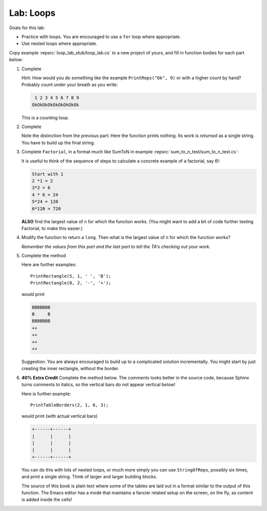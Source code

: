 .. index:: labs; loops

.. _lab-loops:
   
Lab: Loops
==========

Goals for this lab:

- Practice with loops.  You are encouraged to use a ``for`` loop where appropriate.
- Use nested loops where appropriate.

Copy example :repsrc:`loop_lab_stub/loop_lab.cs` to a new project of yours, 
and fill in function bodies for each part below: 

.. index:: PrintReps

#.  Complete  

    .. literalinclude:: ../source/examples/loop_lab_stub/loop_lab.cs
       :start-after: PrintReps chunk
       :end-before: body

    Hint:  How would you do something like the example
    ``PrintReps("Ok", 9)`` or with a higher count by hand?  
    Probably count under your breath as you write:
    
    .. code-block:: none

        1 2 3 4 5 6 7 8 9
       OkOkOkOkOkOkOkOkOk
    
    This is a counting loop.
    
    .. index:: StringOfReps
    
#.  Complete  

    .. literalinclude:: ../source/examples/loop_lab_stub/loop_lab.cs
       :start-after: StringOfReps chunk
       :end-before: body

    Note the distinction from the previous part:  Here the function prints nothing.
    Its work is *returned* as a single string.  You have to build up the final
    string.
    
    .. index:: Factorial
    
#.  Complete ``Factorial``, in a format much like SumToN in example 
    :repsrc:`sum_to_n_test/sum_to_n_test.cs`:  
    
    .. literalinclude:: ../source/examples/loop_lab_stub/loop_lab.cs
       :start-after: Factorial chunk
       :end-before: body
    
    It is useful to think of the sequence of steps to calculate a 
    concrete example of a factorial, say 6!:
    
    .. code-block:: none

       Start with 1
       2 *1 = 2
       3*2 = 6
       4 * 6 = 24
       5*24 = 120
       6*120 = 720

    **ALSO** find the largest value of ``n`` for which the function works.
    (You might want to add a bit of code further testing Factorial,
    to make this easier.)
    
#.  Modify the function to return a ``long``.  
    Then what is the largest value of ``n`` for which the function works?
    
    *Remember the values from this part and the last part
    to tell the TA's checking out your work.*

    .. index:: loop; nested
       PrintRectangle
      
#.  Complete the method

    .. literalinclude:: ../source/examples/loop_lab_stub/loop_lab.cs
       :start-after: PrintRectangle chunk
       :end-before: body
    
    Here are further examples::
        
        PrintRectangle(5, 1, ' ', 'B');
        PrintRectangle(0, 2, '-', '+');
    
    would print
    
    .. code-block:: none

       BBBBBBB
       B     B
       BBBBBBB
       ++
       ++
       ++
       ++
    
    Suggestion:  You are always encouraged to build up to a complicated solution 
    incrementally.
    You might start by just creating the inner rectangle, without the border.

#.  **40% Extra Credit** Complete the method below.  The comments looks better in the
    source code, because Sphinx turns comments to italics, so the vertical bars
    do not appear vertical below!

    .. literalinclude:: ../source/examples/loop_lab_stub/loop_lab.cs
       :start-after: PrintTableBorders chunk
       :end-before: body
    
    Here is further example::
        
        PrintTableBorders(2, 1, 6, 3);
    
    would print (with actual vertical bars)
    
    .. code-block:: none

       +------+------+
       |      |      |
       |      |      |
       |      |      |
       +------+------+
    
    You can do this with lots of nested loops, 
    or much more simply you can use ``StringOfReps``, possibly six times, 
    and print a single string.  Think of larger and larger building blocks.
   
    The source of this book is plain text where some of the tables are laid out
    in a format similar to the output of this function.  The Emacs editor 
    has a mode that maintains
    a fancier related setup on the screen, on the fly,
    as content is added inside the cells!
   